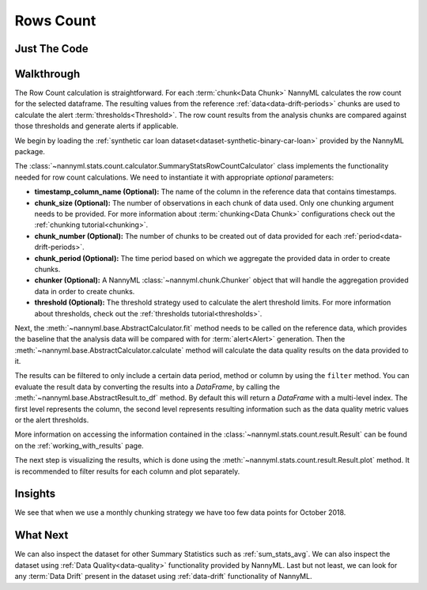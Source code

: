 .. _sum_stats_count:

==========
Rows Count
==========

Just The Code
-------------

.. nbimport::
    :path: ./example_notebooks/Tutorial - Stats - Count.ipynb
    :cells: 1 3 4 6

Walkthrough
-----------

The Row Count calculation is straightforward.
For each :term:`chunk<Data Chunk>` NannyML calculates the row count for the selected dataframe.
The resulting values from the reference :ref:`data<data-drift-periods>` chunks are used to calculate the
alert :term:`thresholds<Threshold>`. The row count results from the analysis chunks are
compared against those thresholds and generate alerts if applicable.

We begin by loading the :ref:`synthetic car loan dataset<dataset-synthetic-binary-car-loan>` provided by the NannyML package.

.. nbimport::
    :path: ./example_notebooks/Tutorial - Stats - Count.ipynb
    :cells: 1

.. nbtable::
    :path: ./example_notebooks/Tutorial - Stats - Count.ipynb
    :cell: 2

The :class:`~nannyml.stats.count.calculator.SummaryStatsRowCountCalculator` class implements
the functionality needed for row count calculations.
We need to instantiate it with appropriate *optional* parameters:

- **timestamp_column_name (Optional):** The name of the column in the reference data that
  contains timestamps.
- **chunk_size (Optional):** The number of observations in each chunk of data
  used. Only one chunking argument needs to be provided. For more information about
  :term:`chunking<Data Chunk>` configurations check out the :ref:`chunking tutorial<chunking>`.
- **chunk_number (Optional):** The number of chunks to be created out of data provided for each
  :ref:`period<data-drift-periods>`.
- **chunk_period (Optional):** The time period based on which we aggregate the provided data in
  order to create chunks.
- **chunker (Optional):** A NannyML :class:`~nannyml.chunk.Chunker` object that will handle the aggregation
  provided data in order to create chunks.
- **threshold (Optional):** The threshold strategy used to calculate the alert threshold limits.
  For more information about thresholds, check out the :ref:`thresholds tutorial<thresholds>`.

.. nbimport::
    :path: ./example_notebooks/Tutorial - Stats - Count.ipynb
    :cells: 3

Next, the :meth:`~nannyml.base.AbstractCalculator.fit` method needs
to be called on the reference data, which provides the baseline that the analysis data will be
compared with for :term:`alert<Alert>` generation. Then the
:meth:`~nannyml.base.AbstractCalculator.calculate` method will
calculate the data quality results on the data provided to it.

The results can be filtered to only include a certain data period, method or column by using the ``filter`` method.
You can evaluate the result data by converting the results into a `DataFrame`,
by calling the :meth:`~nannyml.base.AbstractResult.to_df` method.
By default this will return a `DataFrame` with a multi-level index. The first level represents the column, the second level
represents resulting information such as the data quality metric values or the alert thresholds.

.. nbimport::
    :path: ./example_notebooks/Tutorial - Stats - Count.ipynb
    :cells: 4

.. nbtable::
    :path: ./example_notebooks/Tutorial - Stats - Count.ipynb
    :cell: 5

More information on accessing the information contained in the
:class:`~nannyml.stats.count.result.Result`
can be found on the :ref:`working_with_results` page.

The next step is visualizing the results, which is done using the
:meth:`~nannyml.stats.count.result.Result.plot` method.
It is recommended to filter results for each column and plot separately.

.. nbimport::
    :path: ./example_notebooks/Tutorial - Stats - Count.ipynb
    :cells: 6

.. image:: /_static/tutorials/stats/count.svg


Insights
--------

We see that when we use a monthly chunking strategy we have too few data points for October 2018.


What Next
---------

We can also inspect the dataset for other Summary Statistics such as :ref:`sum_stats_avg`.
We can also inspect the dataset using :ref:`Data Quality<data-quality>`
functionality provided by NannyML.
Last but not least, we can look for any :term:`Data Drift` present in the dataset using
:ref:`data-drift` functionality of NannyML.
